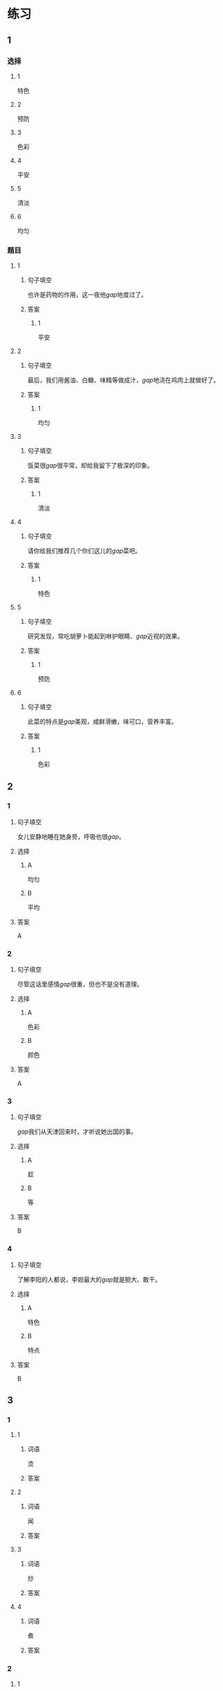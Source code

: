 * 练习

** 1
:PROPERTIES:
:ID: a9c5fac0-0d97-441a-a0f4-645a124c9b26
:END:
*** 选择
**** 1
特色
**** 2
预防
**** 3
色彩
**** 4
平安
**** 5
清淡
**** 6
均匀
*** 题目
**** 1
***** 句子填空
也许是药物的作用，这一夜他[[gap]]地度过了。
***** 答案
****** 1
平安
**** 2
***** 句子填空
最后，我们用酱油、白糖、味精等做成汁，[[gap]]地浇在鸡肉上就做好了。
***** 答案
****** 1
均匀
**** 3
***** 句子填空
饭菜很[[gap]]很平常，却给我留下了极深的印象。
***** 答案
****** 1
清淡
**** 4
***** 句子填空
请你给我们推荐几个你们这儿的[[gap]]菜吧。
***** 答案
****** 1
特色
**** 5
***** 句子填空
研究发现，常吃胡萝卜能起到咻护眼睛、[[gap]]近视的效果。
***** 答案
****** 1
预防
**** 6
***** 句子填空
此菜的特点是[[gap]]美观，咸鲜滑嫩，味可口，营养丰富。
***** 答案
****** 1
色彩
** 2
*** 1
:PROPERTIES:
:ID: 229f6d07-4c3e-4340-9f2b-f7fb95ebc73d
:END:
**** 句子填空
女儿安静地睡在她身旁，呼吸也很[[gap]]。
**** 选择
***** A
均匀
***** B
平均
**** 答案
A
*** 2
:PROPERTIES:
:ID: a3224c45-50ce-40b2-9516-fe77b8f96d1e
:END:
**** 句子填空
尽管这话里感情[[gap]]很重，但也不是没有道理。
**** 选择
***** A
色彩
***** B
颜色
**** 答案
A
*** 3
:PROPERTIES:
:ID: 004efea4-fb70-4231-98a4-d4baba70c1bd
:END:
**** 句子填空
[[gap]]我们从天津回来时，才听说她出国的事。
**** 选择
***** A
趁
***** B
等
**** 答案
B
*** 4
:PROPERTIES:
:ID: e401d960-b2c6-4f40-a228-bbd17366d8b2
:END:
**** 句子填空
了解李阳的人都说，李妲最大的[[gap]]就是胆大、敢干。
**** 选择
***** A
特色
***** B
特点
**** 答案
B
** 3
:PROPERTIES:
:NOTETYPE: ed35c1fb-b432-43d3-a739-afb09745f93f
:END:

*** 1

**** 1

***** 词语

烫

***** 答案



**** 2

***** 词语

闻

***** 答案



**** 3

***** 词语

炒

***** 答案



**** 4

***** 词语

煮

***** 答案



*** 2

**** 1

***** 词语

口味

***** 答案



**** 2

***** 词语

色彩

***** 答案



**** 3

***** 词语

玻璃

***** 答案



**** 4

***** 词语

特色

***** 答案




* 扩展

** 词语

*** 1

**** 话题

饮食2

**** 词语

零食
冰激凌
酱油
醋
开水
点心
营养
口味
胃口
淡
臭
软
嫩
过期

** 题

*** 1

**** 句子

龙井茶的绿茶，冲泡三四遍后颜色和味道就都变🟨了。

**** 答案



*** 2

**** 句子

这种鲜牛奶保质期只有4天，这袋已经🟨好几天了。

**** 答案



*** 3

**** 句子

你下班时顺路带点儿🟨吧，明天去公园玩儿丽丽肯定会要的。

**** 答案



*** 4

**** 句子

湖南长沙当地有种用豆腐制作的美食，看上去黑黑的，闻着也有股🟨味，但吃起来味道棒极了。

**** 答案


* 注释
** （三）词语辨析
*** 怀念——想念
**** 做一做
***** 1
****** 句子
在南方的时侯，我总是[[gap]]北方雪花飘飘的美景。
****** 答案
******* 1
******** 怀念
0
******** 想念
1
***** 2
****** 句子
在国外工作的那段时间，他时时刻刻都在[[gap]]着家人。
****** 答案
******* 1
******** 怀念
0
******** 想念
1
***** 3
****** 句子
一阵清风送来桂花的清香，令我[[gap]]起自已的家乡。
****** 答案
******* 1
******** 怀念
1
******** 想念
0
***** 4
****** 句子
在楼房里住了十多年后，老李却开始[[gap]]起住在四合院里的生活。
****** 答案
******* 1
******** 怀念
1
******** 想念
0

